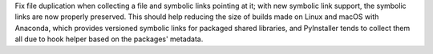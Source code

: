 Fix file duplication when collecting a file and symbolic links pointing
at it; with new symbolic link support, the symbolic links are now
properly preserved. This should help reducing the size of builds made
on Linux and macOS with Anaconda, which provides versioned symbolic
links for packaged shared libraries, and PyInstaller tends to collect
them all due to hook helper based on the packages' metadata.
